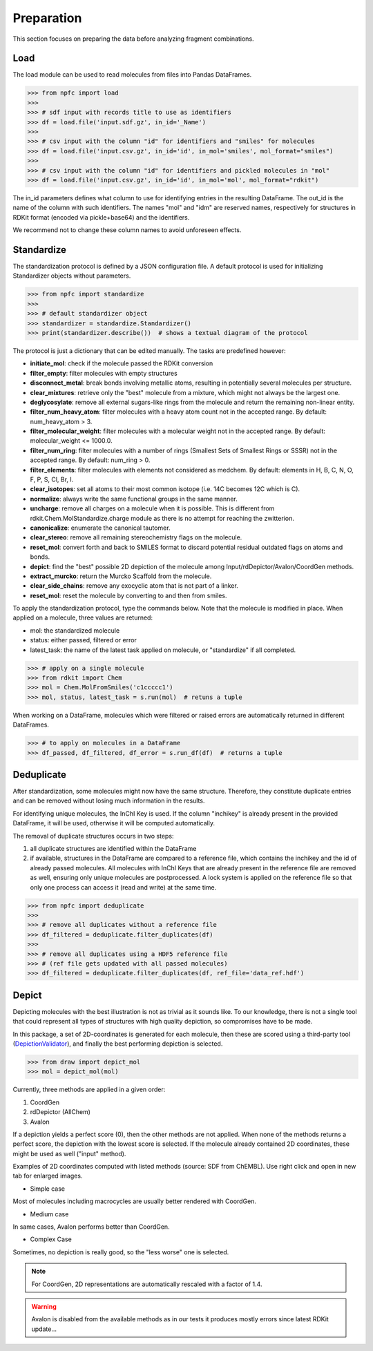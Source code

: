 ===========
Preparation
===========

This section focuses on preparing the data before analyzing fragment combinations.

****
Load
****

The load module can be used to read molecules from files into Pandas DataFrames.

>>> from npfc import load
>>>
>>> # sdf input with records title to use as identifiers
>>> df = load.file('input.sdf.gz', in_id='_Name')
>>>
>>> # csv input with the column "id" for identifiers and "smiles" for molecules
>>> df = load.file('input.csv.gz', in_id='id', in_mol='smiles', mol_format="smiles")
>>>
>>> # csv input with the column "id" for identifiers and pickled molecules in "mol"
>>> df = load.file('input.csv.gz', in_id='id', in_mol='mol', mol_format="rdkit")

The in_id parameters defines what column to use for identifying entries in the
resulting DataFrame. The out_id is the name of the column with such identifiers.
The names "mol" and "idm" are reserved names, respectively for structures in RDKit
format (encoded via pickle+base64) and the identifiers.

We recommend not to change these column names to avoid unforeseen effects.


***********
Standardize
***********

The standardization protocol is defined by a JSON configuration file.
A default protocol is used for initializing Standardizer objects without parameters.

>>> from npfc import standardize
>>>
>>> # default standardizer object
>>> standardizer = standardize.Standardizer()
>>> print(standardizer.describe())  # shows a textual diagram of the protocol

The protocol is just a dictionary that can be edited manually. The tasks are
predefined however:

- **initiate_mol**: check if the molecule passed the RDKit conversion
- **filter_empty**: filter molecules with empty structures
- **disconnect_metal**: break bonds involving metallic atoms, resulting in potentially several molecules per structure.
- **clear_mixtures**: retrieve only the "best" molecule from a mixture, which might not always be the largest one.
- **deglycosylate**: remove all external sugars-like rings from the molecule and return the remaining non-linear entity.
- **filter_num_heavy_atom**: filter molecules with a heavy atom count not in the accepted range. By default: num_heavy_atom > 3.
- **filter_molecular_weight**: filter molecules with a molecular weight not in the accepted range. By default: molecular_weight <= 1000.0.
- **filter_num_ring**: filter molecules with a number of rings (Smallest Sets of Smallest Rings or SSSR) not in the accepted range. By default: num_ring > 0.
- **filter_elements**: filter molecules with elements not considered as medchem. By default: elements in H, B, C, N, O, F, P, S, Cl, Br, I.
- **clear_isotopes**: set all atoms to their most common isotope (i.e. 14C becomes 12C which is C).
- **normalize**: always write the same functional groups in the same manner.
- **uncharge**: remove all charges on a molecule when it is possible. This is different from rdkit.Chem.MolStandardize.charge module as there is no attempt for reaching the zwitterion.
- **canonicalize**: enumerate the canonical tautomer.
- **clear_stereo**: remove all remaining stereochemistry flags on the molecule.
- **reset_mol**: convert forth and back to SMILES format to discard potential residual outdated flags on atoms and bonds.
- **depict**: find the "best" possible 2D depiction of the molecule among Input/rdDepictor/Avalon/CoordGen methods.
- **extract_murcko**: return the Murcko Scaffold from the molecule.
- **clear_side_chains**: remove any exocyclic atom that is not part of a linker.
- **reset_mol**: reset the molecule by converting to and then from smiles.

To apply the standardization protocol, type the commands below. Note that the
molecule is modified in place. When applied on a molecule, three values are returned:

- mol: the standardized molecule
- status: either passed, filtered or error
- latest_task: the name of the latest task applied on molecule, or "standardize" if all completed.

>>> # apply on a single molecule
>>> from rdkit import Chem
>>> mol = Chem.MolFromSmiles('c1ccccc1')
>>> mol, status, latest_task = s.run(mol)  # retuns a tuple

When working on a DataFrame, molecules which were filtered or raised errors are
automatically returned in different DataFrames.

>>> # to apply on molecules in a DataFrame
>>> df_passed, df_filtered, df_error = s.run_df(df)  # returns a tuple


***********
Deduplicate
***********

After standardization, some molecules might now have the same structure. Therefore,
they constitute duplicate entries and can be removed without losing much information
in the results.

For identifying unique molecules, the InChI Key is used. If the column "inchikey"
is already present in the provided DataFrame, it will be used, otherwise it will
be computed automatically.

The removal of duplicate structures occurs in two steps:

1) all duplicate structures are identified within the DataFrame
2) if available, structures in the DataFrame are compared to a reference file,
   which contains the inchikey and the id of already passed molecules.
   All molecules with InChI Keys that are already present in the reference file
   are removed as well, ensuring only unique molecules are postprocessed.
   A lock system is applied on the reference file so that only one process can
   access it (read and write) at the same time.

>>> from npfc import deduplicate
>>>
>>> # remove all duplicates without a reference file
>>> df_filtered = deduplicate.filter_duplicates(df)
>>>
>>> # remove all duplicates using a HDF5 reference file
>>> # (ref file gets updated with all passed molecules)
>>> df_filtered = deduplicate.filter_duplicates(df, ref_file='data_ref.hdf')


******
Depict
******

Depicting molecules with the best illustration is not as trivial as it sounds like.
To our knowledge, there is not a single tool that could represent all types of
structures with high quality depiction, so compromises have to be made.

In this package, a set of 2D-coordinates is generated for each molecule, then
these are scored using a third-party tool (`DepictionValidator`_), and finally
the best performing depiction is selected.

>>> from draw import depict_mol
>>> mol = depict_mol(mol)


Currently, three methods are applied in a given order:

1. CoordGen
2. rdDepictor (AllChem)
3. Avalon

If a depiction yields a perfect score (0), then the other methods are not applied.
When none of the methods returns a perfect score, the depiction with the lowest
score is selected. If the molecule already contained 2D coordinates, these might
be used as well ("input" method).

Examples of 2D coordinates computed with listed methods (source: SDF from ChEMBL).
Use right click and open in new tab for enlarged images.

- Simple case

.. image:: _images/draw_simple.png
    :align: center

Most of molecules including macrocycles are usually better rendered with CoordGen.

- Medium case

.. image:: _images/draw_medium.png
    :align: center

In same cases, Avalon performs better than CoordGen.

- Complex Case

.. image:: _images/draw_hard.png
    :align: center

Sometimes, no depiction is really good, so the "less worse" one is selected.

.. note:: For CoordGen, 2D representations are automatically rescaled with a factor of 1.4.

.. warning:: Avalon is disabled from the available methods as in our tests it produces mostly errors since latest RDKit update...


.. _`DepictionValidator`: https://gitlab.ebi.ac.uk/pdbe/ccdutils/blob/master/pdbeccdutils/core/depictions.py
